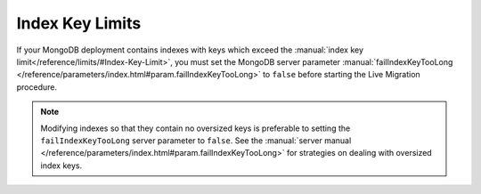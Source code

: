 Index Key Limits
~~~~~~~~~~~~~~~~   

If your MongoDB deployment contains indexes with keys which exceed the
:manual:`index key limit</reference/limits/#Index-Key-Limit>`, you must
set the MongoDB server parameter :manual:`failIndexKeyTooLong
</reference/parameters/index.html#param.failIndexKeyTooLong>`
to ``false`` before starting the Live Migration procedure.

.. note::

   Modifying indexes so that they contain no oversized keys is
   preferable to setting the ``failIndexKeyTooLong`` server
   parameter to ``false``. See the :manual:`server manual
   </reference/parameters/index.html#param.failIndexKeyTooLong>`
   for strategies on dealing with oversized index keys.
